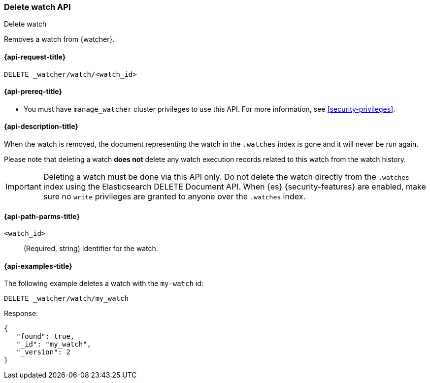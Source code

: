 [role="xpack"]
[[watcher-api-delete-watch]]
=== Delete watch API
++++
<titleabbrev>Delete watch</titleabbrev>
++++

Removes a watch from {watcher}.

[[watcher-api-delete-watch-request]]
==== {api-request-title}

`DELETE _watcher/watch/<watch_id>`

[[watcher-api-delete-watch-prereqs]]
==== {api-prereq-title}

* You must have `manage_watcher` cluster privileges to use this API. For more
information, see <<security-privileges>>.

[[watcher-api-delete-watch-desc]]
==== {api-description-title}

When the watch is removed, the document representing the watch in the `.watches`
index is gone and it will never be run again.

Please note that deleting a watch **does not** delete any watch execution records
related to this watch from the watch history.

IMPORTANT:  Deleting a watch must be done via this API only. Do not delete the
            watch directly from the `.watches` index using the Elasticsearch
            DELETE Document API. When {es} {security-features} are enabled, make
            sure no `write` privileges are granted to anyone over the `.watches`
            index.

[[watcher-api-delete-watch-path-params]]
==== {api-path-parms-title}

`<watch_id>`::
  (Required, string) Identifier for the watch.

//[[watcher-api-delete-watch-query-params]]
//==== {api-query-parms-title}

//[[watcher-api-delete-watch-request-body]]
//==== {api-request-body-title}

//[[watcher-api-delete-watch-response-body]]
//==== {api-response-body-title}

//[[watcher-api-delete-watch-response-codes]]
//==== {api-response-codes-title}

[[watcher-api-delete-watch-example]]
==== {api-examples-title}

The following example deletes a watch with the `my-watch` id:

[source,js]
--------------------------------------------------
DELETE _watcher/watch/my_watch
--------------------------------------------------
// CONSOLE
// TEST[setup:my_active_watch]

Response:

[source,js]
--------------------------------------------------
{
   "found": true,
   "_id": "my_watch",
   "_version": 2
}
--------------------------------------------------
// TESTRESPONSE
